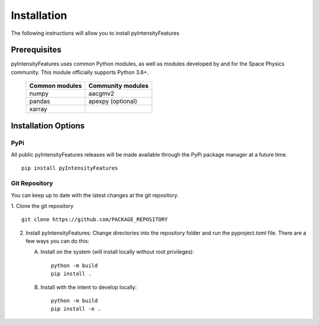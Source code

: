 .. _install:

Installation
============

The following instructions will allow you to install pyIntensityFeatures


.. _install-prereq:

Prerequisites
-------------

pyIntensityFeatures uses common Python modules, as well as modules developed by
and for the Space Physics community.  This module officially supports
Python 3.6+.

 ============== =================
 Common modules Community modules
 ============== =================
  numpy         aacgmv2
  pandas        apexpy (optional)
  xarray
 ============== =================


.. _install-opt:


Installation Options
--------------------


.. _install-opt-pip:

PyPi
^^^^
All public pyIntensityFeatures releases will be made available through the
PyPi package manager at a future time.
::


   pip install pyIntensityFeatures



.. _install-opt-git:

Git Repository
^^^^^^^^^^^^^^
You can keep up to date with the latest changes at the git repository.

1. Clone the git repository
::


   git clone https://github.com/PACKAGE_REPOSITORY


2. Install pyIntensityFeatures:
   Change directories into the repository folder and run the pyproject.toml
   file. There are a few ways you can do this:

   A. Install on the system (will install locally without root privileges)::


        python -m build
	pip install .

   B. Install with the intent to develop locally::


        python -m build
	pip install -e .
